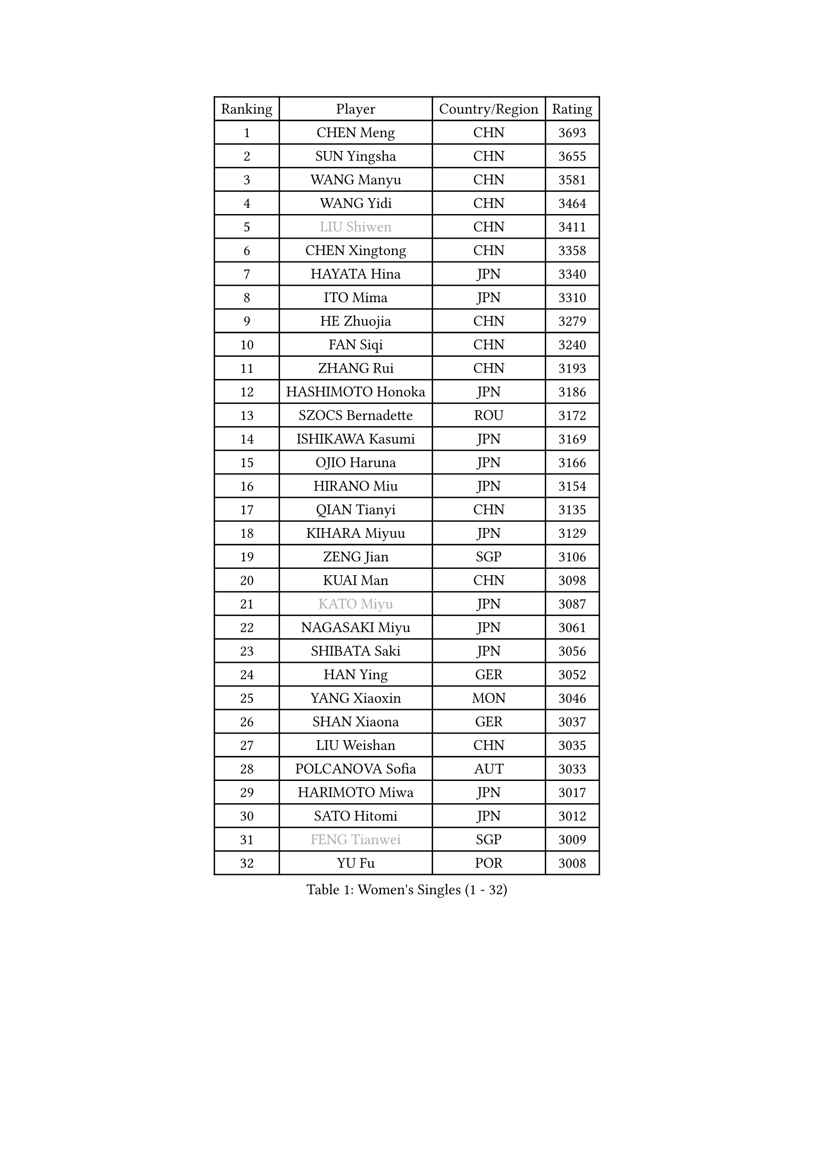 
#set text(font: ("Courier New", "NSimSun"))
#figure(
  caption: "Women's Singles (1 - 32)",
    table(
      columns: 4,
      [Ranking], [Player], [Country/Region], [Rating],
      [1], [CHEN Meng], [CHN], [3693],
      [2], [SUN Yingsha], [CHN], [3655],
      [3], [WANG Manyu], [CHN], [3581],
      [4], [WANG Yidi], [CHN], [3464],
      [5], [#text(gray, "LIU Shiwen")], [CHN], [3411],
      [6], [CHEN Xingtong], [CHN], [3358],
      [7], [HAYATA Hina], [JPN], [3340],
      [8], [ITO Mima], [JPN], [3310],
      [9], [HE Zhuojia], [CHN], [3279],
      [10], [FAN Siqi], [CHN], [3240],
      [11], [ZHANG Rui], [CHN], [3193],
      [12], [HASHIMOTO Honoka], [JPN], [3186],
      [13], [SZOCS Bernadette], [ROU], [3172],
      [14], [ISHIKAWA Kasumi], [JPN], [3169],
      [15], [OJIO Haruna], [JPN], [3166],
      [16], [HIRANO Miu], [JPN], [3154],
      [17], [QIAN Tianyi], [CHN], [3135],
      [18], [KIHARA Miyuu], [JPN], [3129],
      [19], [ZENG Jian], [SGP], [3106],
      [20], [KUAI Man], [CHN], [3098],
      [21], [#text(gray, "KATO Miyu")], [JPN], [3087],
      [22], [NAGASAKI Miyu], [JPN], [3061],
      [23], [SHIBATA Saki], [JPN], [3056],
      [24], [HAN Ying], [GER], [3052],
      [25], [YANG Xiaoxin], [MON], [3046],
      [26], [SHAN Xiaona], [GER], [3037],
      [27], [LIU Weishan], [CHN], [3035],
      [28], [POLCANOVA Sofia], [AUT], [3033],
      [29], [HARIMOTO Miwa], [JPN], [3017],
      [30], [SATO Hitomi], [JPN], [3012],
      [31], [#text(gray, "FENG Tianwei")], [SGP], [3009],
      [32], [YU Fu], [POR], [3008],
    )
  )#pagebreak()

#set text(font: ("Courier New", "NSimSun"))
#figure(
  caption: "Women's Singles (33 - 64)",
    table(
      columns: 4,
      [Ranking], [Player], [Country/Region], [Rating],
      [33], [ANDO Minami], [JPN], [3001],
      [34], [CHEN Yi], [CHN], [2987],
      [35], [YUAN Jia Nan], [FRA], [2987],
      [36], [SUH Hyo Won], [KOR], [2982],
      [37], [SHIN Yubin], [KOR], [2977],
      [38], [BATRA Manika], [IND], [2958],
      [39], [CHENG I-Ching], [TPE], [2955],
      [40], [GUO Yuhan], [CHN], [2949],
      [41], [SHI Xunyao], [CHN], [2941],
      [42], [ZHU Chengzhu], [HKG], [2938],
      [43], [DIAZ Adriana], [PUR], [2936],
      [44], [LIU Jia], [AUT], [2934],
      [45], [LEE Eunhye], [KOR], [2933],
      [46], [ODO Satsuki], [JPN], [2928],
      [47], [JEON Jihee], [KOR], [2924],
      [48], [DOO Hoi Kem], [HKG], [2918],
      [49], [CHEN Szu-Yu], [TPE], [2912],
      [50], [CHOI Hyojoo], [KOR], [2912],
      [51], [KIM Hayeong], [KOR], [2904],
      [52], [BERGSTROM Linda], [SWE], [2880],
      [53], [YANG Ha Eun], [KOR], [2874],
      [54], [MORI Sakura], [JPN], [2868],
      [55], [#text(gray, "ABRAAMIAN Elizabet")], [RUS], [2866],
      [56], [SAWETTABUT Suthasini], [THA], [2858],
      [57], [WANG Amy], [USA], [2852],
      [58], [QI Fei], [CHN], [2852],
      [59], [PESOTSKA Margaryta], [UKR], [2844],
      [60], [MITTELHAM Nina], [GER], [2838],
      [61], [ZHANG Lily], [USA], [2836],
      [62], [WANG Xiaotong], [CHN], [2821],
      [63], [AKULA Sreeja], [IND], [2787],
      [64], [DIACONU Adina], [ROU], [2785],
    )
  )#pagebreak()

#set text(font: ("Courier New", "NSimSun"))
#figure(
  caption: "Women's Singles (65 - 96)",
    table(
      columns: 4,
      [Ranking], [Player], [Country/Region], [Rating],
      [65], [LI Yu-Jhun], [TPE], [2784],
      [66], [QIN Yuxuan], [CHN], [2782],
      [67], [SHAO Jieni], [POR], [2777],
      [68], [PYON Song Gyong], [PRK], [2773],
      [69], [PARANANG Orawan], [THA], [2765],
      [70], [SASAO Asuka], [JPN], [2765],
      [71], [WU Yangchen], [CHN], [2758],
      [72], [LIU Hsing-Yin], [TPE], [2757],
      [73], [JOO Cheonhui], [KOR], [2757],
      [74], [#text(gray, "BILENKO Tetyana")], [UKR], [2756],
      [75], [#text(gray, "YOO Eunchong")], [KOR], [2749],
      [76], [KIM Byeolnim], [KOR], [2747],
      [77], [PAVADE Prithika], [FRA], [2742],
      [78], [NI Xia Lian], [LUX], [2741],
      [79], [#text(gray, "MIKHAILOVA Polina")], [RUS], [2739],
      [80], [LEE Zion], [KOR], [2732],
      [81], [KIM Nayeong], [KOR], [2731],
      [82], [YANG Huijing], [CHN], [2726],
      [83], [HAN Feier], [CHN], [2723],
      [84], [ZHANG Mo], [CAN], [2713],
      [85], [YOON Hyobin], [KOR], [2713],
      [86], [BAJOR Natalia], [POL], [2710],
      [87], [SAMARA Elizabeta], [ROU], [2707],
      [88], [KALLBERG Christina], [SWE], [2705],
      [89], [#text(gray, "SOO Wai Yam Minnie")], [HKG], [2702],
      [90], [LUTZ Charlotte], [FRA], [2700],
      [91], [TAKAHASHI Bruna], [BRA], [2695],
      [92], [MADARASZ Dora], [HUN], [2689],
      [93], [MUKHERJEE Ayhika], [IND], [2687],
      [94], [XU Yi], [CHN], [2678],
      [95], [ZONG Geman], [CHN], [2676],
      [96], [EERLAND Britt], [NED], [2669],
    )
  )#pagebreak()

#set text(font: ("Courier New", "NSimSun"))
#figure(
  caption: "Women's Singles (97 - 128)",
    table(
      columns: 4,
      [Ranking], [Player], [Country/Region], [Rating],
      [97], [SU Pei-Ling], [TPE], [2664],
      [98], [LIU Yangzi], [AUS], [2661],
      [99], [BALAZOVA Barbora], [SVK], [2658],
      [100], [CIOBANU Irina], [ROU], [2657],
      [101], [HUANG Yi-Hua], [TPE], [2653],
      [102], [DRAGOMAN Andreea], [ROU], [2653],
      [103], [CHENG Hsien-Tzu], [TPE], [2648],
      [104], [#text(gray, "NOSKOVA Yana")], [RUS], [2644],
      [105], [SURJAN Sabina], [SRB], [2644],
      [106], [#text(gray, "SOLJA Petrissa")], [GER], [2639],
      [107], [MATELOVA Hana], [CZE], [2636],
      [108], [#text(gray, "MONTEIRO DODEAN Daniela")], [ROU], [2634],
      [109], [WINTER Sabine], [GER], [2633],
      [110], [CHITALE Diya Parag], [IND], [2633],
      [111], [LABOSOVA Ema], [SVK], [2630],
      [112], [KAUFMANN Annett], [GER], [2627],
      [113], [MANTZ Chantal], [GER], [2627],
      [114], [LI Ching Wan], [HKG], [2623],
      [115], [LAY Jian Fang], [AUS], [2623],
      [116], [#text(gray, "NG Wing Nam")], [HKG], [2622],
      [117], [LEE Ho Ching], [HKG], [2618],
      [118], [DE NUTTE Sarah], [LUX], [2611],
      [119], [#text(gray, "MIGOT Marie")], [FRA], [2610],
      [120], [MESHREF Dina], [EGY], [2610],
      [121], [YEH Yi-Tian], [TPE], [2598],
      [122], [#text(gray, "LI Yuqi")], [CHN], [2596],
      [123], [#text(gray, "LIN Ye")], [SGP], [2595],
      [124], [HUANG Yu-Jie], [TPE], [2589],
      [125], [JI Eunchae], [KOR], [2589],
      [126], [PICCOLIN Giorgia], [ITA], [2585],
      [127], [#text(gray, "VOROBEVA Olga")], [RUS], [2585],
      [128], [GODA Hana], [EGY], [2585],
    )
  )